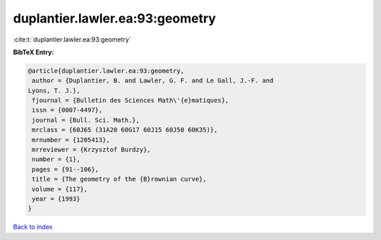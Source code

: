 duplantier.lawler.ea:93:geometry
================================

:cite:t:`duplantier.lawler.ea:93:geometry`

**BibTeX Entry:**

.. code-block:: bibtex

   @article{duplantier.lawler.ea:93:geometry,
    author = {Duplantier, B. and Lawler, G. F. and Le Gall, J.-F. and
   Lyons, T. J.},
    fjournal = {Bulletin des Sciences Math\'{e}matiques},
    issn = {0007-4497},
    journal = {Bull. Sci. Math.},
    mrclass = {60J65 (31A20 60G17 60J15 60J50 60K35)},
    mrnumber = {1205413},
    mrreviewer = {Krzysztof Burdzy},
    number = {1},
    pages = {91--106},
    title = {The geometry of the {B}rownian curve},
    volume = {117},
    year = {1993}
   }

`Back to index <../By-Cite-Keys.html>`__
